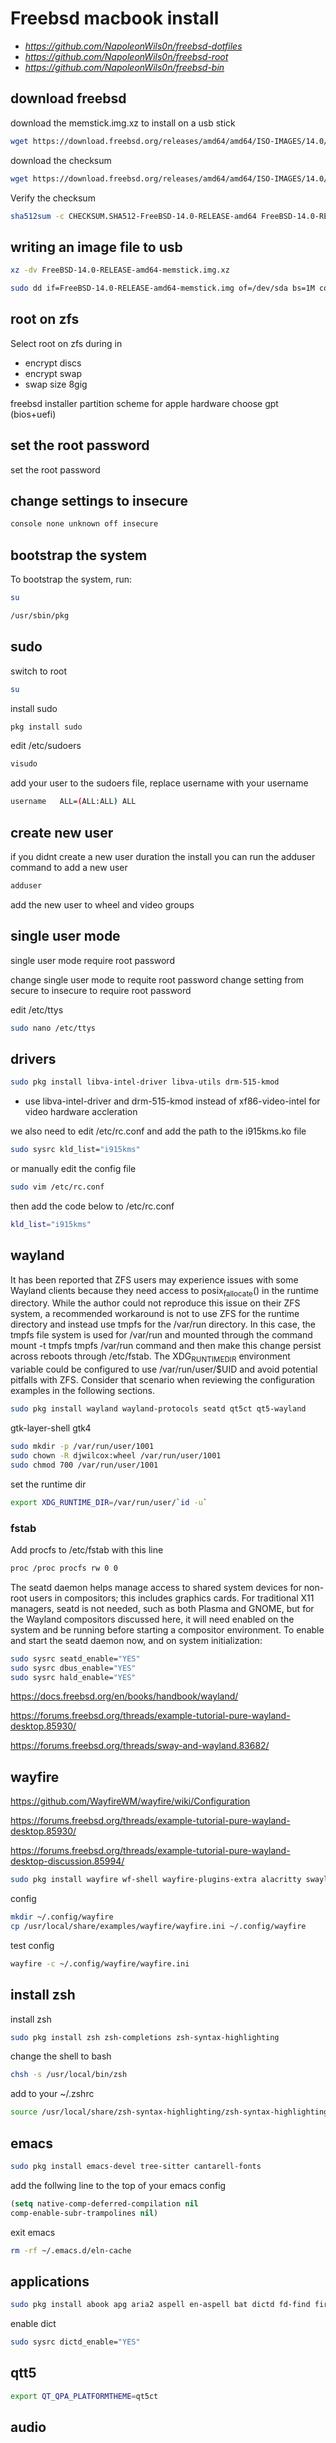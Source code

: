 #+STARTUP: content
#+OPTIONS: num:nil
#+OPTIONS: author:nil
* Freebsd macbook install

+ [[freebsd dotfiles][https://github.com/NapoleonWils0n/freebsd-dotfiles]]
+ [[freebsd root dotfiles][https://github.com/NapoleonWils0n/freebsd-root]]
+ [[freebsd home bin][https://github.com/NapoleonWils0n/freebsd-bin]]

** download freebsd 

download the memstick.img.xz to install on a usb stick

#+begin_src sh
wget https://download.freebsd.org/releases/amd64/amd64/ISO-IMAGES/14.0/FreeBSD-14.0-RELEASE-amd64-memstick.img.xz
#+end_src

download the checksum

#+begin_src sh
wget https://download.freebsd.org/releases/amd64/amd64/ISO-IMAGES/14.0/CHECKSUM.SHA512-FreeBSD-14.0-RELEASE-amd64
#+end_src

Verify the checksum 

#+begin_src sh
sha512sum -c CHECKSUM.SHA512-FreeBSD-14.0-RELEASE-amd64 FreeBSD-14.0-RELEASE-amd64-memstick.img.xz
#+end_src

** writing an image file to usb

#+begin_src sh
xz -dv FreeBSD-14.0-RELEASE-amd64-memstick.img.xz
#+end_src

#+begin_src sh
sudo dd if=FreeBSD-14.0-RELEASE-amd64-memstick.img of=/dev/sda bs=1M conv=sync
#+end_src

** root on zfs

Select root on zfs during in

+ encrypt discs
+ encrypt swap
+ swap size 8gig

freebsd installer partition scheme
for apple hardware choose gpt (bios+uefi)

** set the root password

set the root password

** change settings to insecure

#+BEGIN_SRC sh
console none unknown off insecure
#+END_SRC

** bootstrap the system

To bootstrap the system, run:

#+begin_src sh
su
#+end_src

#+BEGIN_SRC sh
/usr/sbin/pkg
#+END_SRC

** sudo

switch to root

#+begin_src sh
su
#+end_src

install sudo 

#+BEGIN_SRC sh
pkg install sudo
#+END_SRC

edit /etc/sudoers

#+BEGIN_SRC sh
visudo
#+END_SRC

add your user to the sudoers file, replace username with your username

#+BEGIN_SRC sh
username   ALL=(ALL:ALL) ALL
#+END_SRC

** create new user

if you didnt create a new user duration the install
you can run the adduser command to add a new user

#+BEGIN_SRC sh
adduser
#+END_SRC

add the new user to wheel and video groups

** single user mode

single user mode require root password

change single user mode to requite root password
change setting from secure to insecure to require root password

edit /etc/ttys

#+BEGIN_SRC sh
sudo nano /etc/ttys
#+END_SRC

** drivers

#+BEGIN_SRC sh
sudo pkg install libva-intel-driver libva-utils drm-515-kmod 
#+END_SRC

+ use libva-intel-driver and drm-515-kmod instead of xf86-video-intel for video hardware accleration

we also need to edit /etc/rc.conf and add the path to the i915kms.ko file

#+begin_src sh
sudo sysrc kld_list="i915kms"
#+end_src

or manually edit the config file

#+BEGIN_SRC sh
sudo vim /etc/rc.conf
#+END_SRC

then add the code below to /etc/rc.conf

#+BEGIN_SRC sh
kld_list="i915kms"
#+END_SRC

** wayland

It has been reported that ZFS users may experience issues with some Wayland clients because they need access to posix_fallocate() in the runtime directory. While the author could not reproduce this issue on their ZFS system, a recommended workaround is not to use ZFS for the runtime directory and instead use tmpfs for the /var/run directory. In this case, the tmpfs file system is used for /var/run and mounted through the command mount -t tmpfs tmpfs /var/run command and then make this change persist across reboots through /etc/fstab. The XDG_RUNTIME_DIR environment variable could be configured to use /var/run/user/$UID and avoid potential pitfalls with ZFS. Consider that scenario when reviewing the configuration examples in the following sections.

#+begin_src sh
sudo pkg install wayland wayland-protocols seatd qt5ct qt5-wayland 
#+end_src

gtk-layer-shell gtk4

#+begin_src sh
sudo mkdir -p /var/run/user/1001
sudo chown -R djwilcox:wheel /var/run/user/1001
sudo chmod 700 /var/run/user/1001
#+end_src

set the runtime dir

#+begin_src sh
export XDG_RUNTIME_DIR=/var/run/user/`id -u`
#+end_src

*** fstab

Add procfs to /etc/fstab with this line

#+begin_src sh
proc /proc procfs rw 0 0
#+end_src

The seatd daemon helps manage access to shared system devices for non-root users in compositors; this includes graphics cards. For traditional X11 managers, seatd is not needed, such as both Plasma and GNOME, but for the Wayland compositors discussed here, it will need enabled on the system and be running before starting a compositor environment. To enable and start the seatd daemon now, and on system initialization:

#+begin_src sh
sudo sysrc seatd_enable="YES"
sudo sysrc dbus_enable="YES"
sudo sysrc hald_enable="YES"
#+end_src

[[https://docs.freebsd.org/en/books/handbook/wayland/]]

[[https://forums.freebsd.org/threads/example-tutorial-pure-wayland-desktop.85930/]]

[[https://forums.freebsd.org/threads/sway-and-wayland.83682/]]

** wayfire

[[https://github.com/WayfireWM/wayfire/wiki/Configuration]]

[[https://forums.freebsd.org/threads/example-tutorial-pure-wayland-desktop.85930/]]

[[https://forums.freebsd.org/threads/example-tutorial-pure-wayland-desktop-discussion.85994/]]

#+begin_src sh
sudo pkg install wayfire wf-shell wayfire-plugins-extra alacritty swaylock-effects swayidle wlogout kanshi wcm
#+end_src

config

#+begin_src sh
mkdir ~/.config/wayfire
cp /usr/local/share/examples/wayfire/wayfire.ini ~/.config/wayfire
#+end_src

test config

#+begin_src sh
wayfire -c ~/.config/wayfire/wayfire.ini
#+end_src

** install zsh

install zsh

#+BEGIN_SRC sh
sudo pkg install zsh zsh-completions zsh-syntax-highlighting
#+END_SRC

change the shell to bash

#+BEGIN_SRC sh
chsh -s /usr/local/bin/zsh
#+END_SRC

add to your ~/.zshrc

#+begin_src sh
source /usr/local/share/zsh-syntax-highlighting/zsh-syntax-highlighting.zsh
#+end_src

** emacs

#+begin_src sh
sudo pkg install emacs-devel tree-sitter cantarell-fonts
#+end_src

add the follwing line to the top of your emacs config

#+begin_src emacs-lisp
(setq native-comp-deferred-compilation nil
comp-enable-subr-trampolines nil)
#+end_src

exit emacs

#+begin_src sh
rm -rf ~/.emacs.d/eln-cache
#+end_src

** applications

#+BEGIN_SRC sh
sudo pkg install abook apg aria2 aspell en-aspell bat dictd fd-find firacode firefox ffmpeg fzf git gstreamer1-plugins-opus hs-pandoc  ImageMagick7 mpc mutt ncmpc noto-basic noto-emoji oath-toolkit obs-studio openvpn ripgrep ripgrep-all socat sox tmux ts translate-shell urlview w3m weechat wl-clipboard yt-dlp wget2 xkbcomp mpv 
#+END_SRC

enable dict

#+begin_src sh
sudo sysrc dictd_enable="YES"
#+end_src

** qtt5

#+begin_src sh
export QT_QPA_PLATFORMTHEME=qt5ct
#+end_src

** audio
*** set vol to 100

#+begin_src sh
mixer vol.volume=100:100
#+end_src

*** set pcm to 100

#+begin_src sh
mixer pcm.volume=100:100
#+end_src

*** set rec to 100

#+begin_src sh
mixer rec.volume=100:100
#+end_src

*** set monitor to 100

#+begin_src sh
mixer monitor.volume=100:100
#+end_src

*** mute

#+begin_src sh
mixer vol.mute=1
#+end_src

*** unmute

#+begin_src sh
mixer vol.mute=0
#+end_src

** beadm install

#+BEGIN_SRC sh
pkg install beadm
#+END_SRC

See which boot environments you have.

#+BEGIN_SRC sh
beadm list
#+END_SRC

The only boot environment is named default. Under active, N means the environment is active now.  
An R means the environment will be active on reboot.

check the current version of freebsd with uname

#+BEGIN_SRC sh
uname -s
#+END_SRC

check for an update

#+BEGIN_SRC sh
freebsd-update fetch
#+END_SRC

The updates have been downloaded but still haven’t been installed.  
I will prepare a boot environment just in case after installing them something breaks

*** create new boot environment

I need to upgrade this host to the latest version of FreeBSD 12.0, p3.  
This is where we need a new boot environment. I’ll name it after the release.

run the beadm commands as root

#+BEGIN_SRC sh
beadm create 12.0-p3
#+END_SRC

list the boot environments

#+BEGIN_SRC sh
beadm list
#+END_SRC

Activate the new boot environment.

#+BEGIN_SRC sh
beadm activate 12.0-p3
#+END_SRC

list the boot environments

#+BEGIN_SRC sh
beadm list
#+END_SRC

While the default environment has an N, indicating it’s active now,
the 12.0-p3 environment has an R, so it will be active after a reboot.

Reboot. After the reboot, you’ll see the new environment is running.

**** install updates in new boot environment

install update in new boot environment

#+BEGIN_SRC sh
freebsd-update install
#+END_SRC

reboot and run freebsd-update install again

#+BEGIN_SRC sh
freebsd-update install
#+END_SRC

check for package updates

#+BEGIN_SRC sh
pkg update
pkg upgrade
#+END_SRC

create a zfs snapshot

#+BEGIN_SRC sh
zfs snapshot -r zroot@12.0-p3
#+END_SRC

** edit /etc/dhclient-enter-hooks

#+BEGIN_SRC sh
sudo vim /etc/dhclient-enter-hooks
#+END_SRC

add the following to /etc/dhclient-enter-hooks

#+BEGIN_SRC sh
add_new_resolv_conf() {
  # We don't want /etc/resolv.conf changed
  # So this is an empty function
  return 0
}
#+END_SRC

** zfs datasets

zfs list datasets

#+BEGIN_SRC sh
zfs list
#+END_SRC

the name of the main pool is called zpool

+ switch to root

#+BEGIN_SRC sh
sudo su
#+END_SRC

*** create the zfs datasets

create the main dataset under zpool

#+BEGIN_SRC sh
zfs create zroot/home/data
zfs create zroot/home/data/desktop
zfs create zroot/home/data/documents
zfs create zroot/home/data/downloads
zfs create zroot/home/data/git
zfs create zroot/home/data/config
zfs create zroot/home/data/local
zfs create zroot/home/data/mozilla
zfs create zroot/home/data/ossuary
zfs create zroot/home/data/weechat
#+END_SRC

*** copy directories to zfs datasets

copy files to the dataset before setting the mount point and mounting the dataset

#+BEGIN_SRC sh
sudo cp -Rpv /home/djwilcox/Desktop/ /zroot/home/data/desktop
sudo cp -Rpv /home/djwilcox/documents/ /zroot/home/data/documents
sudo cp -Rpv /home/djwilcox/downloads/ /zroot/home/data/downloads
sudo cp -Rpv /home/djwilcox/git/ /zroot/home/data/git
sudo cp -Rpv /home/djwilcox/.config/ /zroot/home/data/config
sudo cp -Rpv /home/djwilcox/.local/ /zroot/home/data/local
sudo cp -Rpv /home/djwilcox/.mozilla/ /zroot/home/data/mozilla
sudo cp -Rpv /home/djwilcox/.ossuary/ /zroot/home/data/ossuary
sudo cp -Rpv /home/djwilcox/.weechat/ /zroot/home/data/weechat
#+END_SRC

we use the -r option for recursive copy  
and the -p option to keep the permissions of the files and directorys  
and the -v option for verbose

we use ~/documents/ to copy the contents of the documents directory  
note the slash at the end of the docuemnts path

**** create the mount points in your home directory

create the zfs mount points

#+BEGIN_SRC sh
zfs set mountpoint=/usr/home/djwilcox/Desktop zroot/data/desktop
zfs set mountpoint=/usr/home/djwilcox/documents zroot/data/documents
zfs set mountpoint=/usr/home/djwilcox/downloads zroot/data/downloads
zfs set mountpoint=/usr/home/djwilcox/git zroot/data/git
zfs set mountpoint=/usr/home/djwilcox/.kodi zroot/data/kodi
zfs set mountpoint=/usr/home/djwilcox/.config zroot/data/config
zfs set mountpoint=/usr/home/djwilcox/.emacs.d zroot/data/emacsd
zfs set mountpoint=/usr/home/djwilcox/.local zroot/data/local
zfs set mountpoint=/usr/home/djwilcox/.mozilla zroot/data/mozilla
zfs set mountpoint=/usr/home/djwilcox/.ossuary zroot/data/ossuary
zfs set mountpoint=/usr/home/djwilcox/.weechat zroot/data/weechat
#+END_SRC

+ change the permission on the mountpoint if needed

#+BEGIN_SRC sh
sudo chown -R djwilcox:djwilcox ~/Desktop
#+END_SRC

+ chmod the permissions to 700

#+BEGIN_SRC sh
chmod 700 ~/Desktop
#+END_SRC

** ports

To download a compressed snapshot of the Ports Collection into /var/db/portsnap:

#+BEGIN_SRC sh
# portsnap fetch
#+END_SRC

2 When running Portsnap for the first time, extract the snapshot into /usr/ports:

#+BEGIN_SRC sh
# portsnap extract
#+END_SRC

3 After the first use of Portsnap has been completed as shown above, /usr/ports can be updated as needed by running:

#+BEGIN_SRC sh
# portsnap fetch update
#+END_SRC

** bluetooth freebsd stop

#+BEGIN_SRC sh
sudo service bluetooth onestop ubt0
#+END_SRC

** mount ext4 as read only
	
add user to operator group

#+begin_src sh
sudo pw groupmod operator -m djwilcox
#+end_src

Edit /etc/devfs.rules to allow the operator group to be able to read and write the device:

#+begin_src sh
sudo vi /etc/devfs.rules
#+end_src

/etc/devfs.rules


#+begin_src sh
[localrules=5]
add path 'da*' mode 0660 group operator
#+end_src

Then edit /etc/rc.conf to enable the devfs.rules(5) ruleset:

#+begin_src sh
sudo vi /etc/rc.conf
#+end_src

#+begin_src sh
devfs_system_ruleset="localrules"
#+end_src

Next allow regular user to mount file system:

#+begin_src sh
sudo vi /etc/sysctl.conf
#+end_src

#+begin_src sh
vfs.usermount=1
#+end_src

Also execute sysctl to make the update available now:

#+begin_src sh
sudo sysctl vfs.usermount=1
#+end_src

vfs.usermount: 0 -> 1

Create a directory which a regular use can mount to:

#+begin_src sh
sudo mkdir -p /mnt/usb
#+end_src

change the permission so your user own the directory with chown
replace username with your username

#+begin_src sh
sudo chown username:username /mnt/usb
#+end_src

install ext4 fuse

#+begin_src sh
sudo pkg install fusefs-ext4fuse
#+end_src

Lastly, edit /boot/loader.conf to load the module each boot:

#+begin_src sh
sudo vi /boot/loader.conf
#+end_src

#+begin_src sh
fuse_load="YES"
fusefs_load="YES"
#+end_src

Now mounting USB drive with ext4 filesystem is working!

#+begin_src sh
ext4fuse /dev/da0s1 /mnt/usb
#+end_src

*** gpg
To export your secret keys, use:

#+begin_src sh
gpg --export-secret-key -a > secret.key
#+end_src

and to import them again:

#+begin_src sh
gpg --import secret.key
#+end_src

*** freebsd dbus

#+begin_src sh
sudo dbus-uuidgen > /etc/machine-id
#+end_src

** chromium widevine

[[https://forums.freebsd.org/threads/watching-spotify-and-listening-to-netflix-in-2023.90695/#post-626065]]

#+begin_src sh
% sudo pkg install chromium # 117.0.5938.149_2 or higher

% sudo pkg install foreign-cdm
% sudo sysrc linux_enable="YES"
% sudo service linux start

% git clone --depth 1 https://github.com/freebsd/freebsd-ports
% cd freebsd-ports/www/linux-widevine-cdm
% make
% sudo make install
#+end_src

** shutdown

shutdown and reboot

#+begin_src sh
sudo shutdown -r now
#+end_src

shutdown and dont reboot

#+begin_src sh
sudo shutdown -p now
#+end_src

